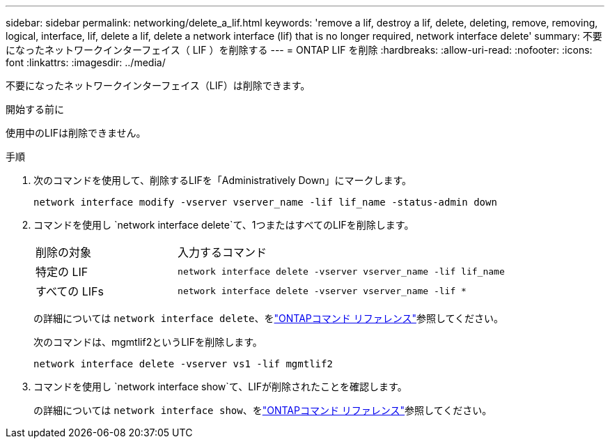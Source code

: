 ---
sidebar: sidebar 
permalink: networking/delete_a_lif.html 
keywords: 'remove a lif, destroy a lif, delete, deleting, remove, removing, logical, interface, lif, delete a lif, delete a network interface (lif) that is no longer required, network interface delete' 
summary: 不要になったネットワークインターフェイス（ LIF ）を削除する 
---
= ONTAP LIF を削除
:hardbreaks:
:allow-uri-read: 
:nofooter: 
:icons: font
:linkattrs: 
:imagesdir: ../media/


[role="lead"]
不要になったネットワークインターフェイス（LIF）は削除できます。

.開始する前に
使用中のLIFは削除できません。

.手順
. 次のコマンドを使用して、削除するLIFを「Administratively Down」にマークします。
+
....
network interface modify -vserver vserver_name -lif lif_name -status-admin down
....
. コマンドを使用し `network interface delete`て、1つまたはすべてのLIFを削除します。
+
[cols="30,70"]
|===


| 削除の対象 | 入力するコマンド 


 a| 
特定の LIF
 a| 
`network interface delete -vserver vserver_name -lif lif_name`



 a| 
すべての LIFs
 a| 
`network interface delete -vserver vserver_name -lif *`

|===
+
の詳細については `network interface delete`、をlink:https://docs.netapp.com/us-en/ontap-cli/network-interface-delete.html["ONTAPコマンド リファレンス"^]参照してください。

+
次のコマンドは、mgmtlif2というLIFを削除します。

+
....
network interface delete -vserver vs1 -lif mgmtlif2
....
. コマンドを使用し `network interface show`て、LIFが削除されたことを確認します。
+
の詳細については `network interface show`、をlink:https://docs.netapp.com/us-en/ontap-cli/network-interface-show.html["ONTAPコマンド リファレンス"^]参照してください。


